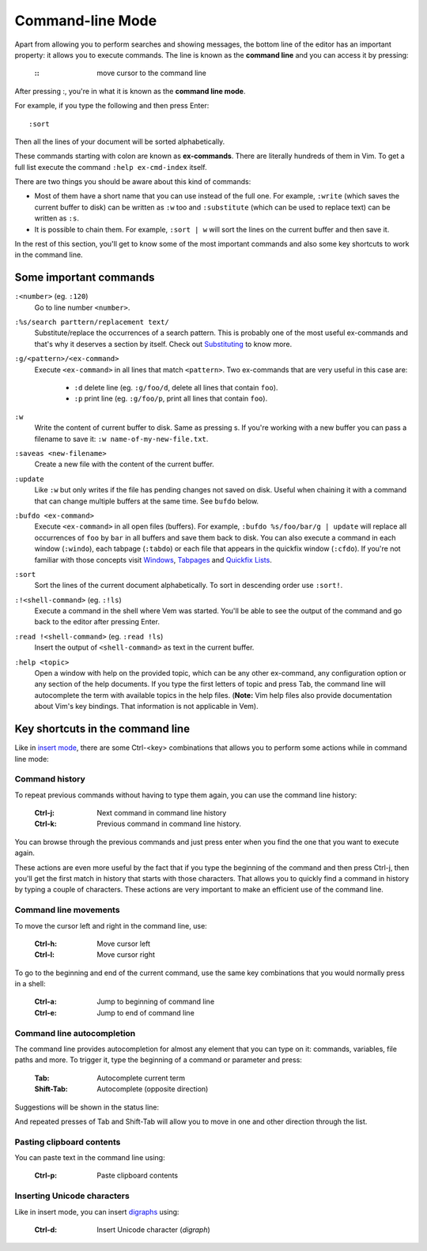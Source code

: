 
.. role:: key
.. default-role:: key

Command-line Mode
=================

Apart from allowing you to perform searches and showing messages, the bottom line
of the editor has an important property: it allows you to execute commands.
The line is known as the **command line** and you can access it by pressing:

    :`\:`: move cursor to the command line

After pressing `:`, you're in what it is known as the **command line mode**.

For example, if you type the following and then press `Enter`::

    :sort

Then all the lines of your document will be sorted alphabetically.

These commands starting with colon are known as **ex-commands**. There are
literally hundreds of them in Vim. To get a full list execute the command
``:help ex-cmd-index`` itself.

There are two things you should be aware about this kind of commands:

* Most of them have a short name that you can use instead of the full one. For
  example, ``:write`` (which saves the current buffer to disk) can be written as
  ``:w`` too and ``:substitute`` (which can be used to replace text) can be
  written as ``:s``.

* It is possible to chain them. For example, ``:sort | w`` will sort the lines
  on the current buffer and then save it.

In the rest of this section, you'll get to know some of the most important
commands and also some key shortcuts to work in the command line.

Some important commands
-----------------------

``:<number>`` (eg. ``:120``)
    Go to line number ``<number>``.

``:%s/search parttern/replacement text/``
    Substitute/replace the occurrences of a search pattern. This is probably
    one of the most useful ex-commands and that's why it deserves a section
    by itself. Check out `Substituting
    </docs/users-guide/substituting.html>`__ to know more.

``:g/<pattern>/<ex-command>``
    Execute ``<ex-command>`` in all lines that match ``<pattern>``. Two
    ex-commands that are very useful in this case are:

        * ``:d`` delete line (eg. ``:g/foo/d``, delete all lines that
          contain ``foo``).

        * ``:p`` print line (eg. ``:g/foo/p``, print all lines that contain
          ``foo``).

``:w``
    Write the content of current buffer to disk. Same as pressing `s`. If you're
    working with a new buffer you can pass a filename to save it: ``:w
    name-of-my-new-file.txt``.

``:saveas <new-filename>``
    Create a new file with the content of the current buffer.

``:update``
    Like ``:w`` but only writes if the file has pending changes not saved on
    disk. Useful when chaining it with a command that can change multiple
    buffers at the same time. See ``bufdo`` below.

``:bufdo <ex-command>``
    Execute ``<ex-command>`` in all open files (buffers). For example, ``:bufdo
    %s/foo/bar/g | update`` will replace all occurrences of ``foo`` by ``bar``
    in all buffers and save them back to disk. You can also execute a command in
    each window (``:windo``), each tabpage (``:tabdo``) or each file that
    appears in the quickfix window (``:cfdo``). If you're not familiar with
    those concepts visit `Windows </docs/users-guide/windows.html>`__, `Tabpages
    </docs/users-guide/tabpages.html>`__ and `Quickfix Lists
    </docs/users-guide/quickfix.html>`__.
    
``:sort``
    Sort the lines of the current document alphabetically. To sort in
    descending order use ``:sort!``.

``:!<shell-command>`` (eg. ``:!ls``)
    Execute a command in the shell where Vem was started. You'll be able to
    see the output of the command and go back to the editor after pressing
    `Enter`.

``:read !<shell-command>`` (eg. ``:read !ls``)
    Insert the output of ``<shell-command>`` as text in the current buffer.

``:help <topic>``
    Open a window with help on the provided topic, which can be any other
    ex-command, any configuration option or any section of the help documents.
    If you type the first letters of topic and press `Tab`, the command line will
    autocomplete the term with available topics in the help files. (**Note:**
    Vim help files also provide documentation about Vim's key bindings. That
    information is not applicable in Vem).

Key shortcuts in the command line
---------------------------------

Like in `insert mode </docs/insert-mode.html>`_, there are some `Ctrl-<key>`
combinations that allows you to perform some actions while in command line mode:

Command history
"""""""""""""""

To repeat previous commands without having to type them again, you can use the
command line history:

    :`Ctrl-j`: Next command in command line history
    :`Ctrl-k`: Previous command in command line history.

You can browse through the previous commands and just press enter when you find
the one that you want to execute again.

These actions are even more useful by the fact that if you type the beginning
of the command and then press `Ctrl-j`, then you'll get the first match in
history that starts with those characters. That allows you to quickly find a
command in history by typing a couple of characters. These actions are very
important to make an efficient use of the command line.

Command line movements
""""""""""""""""""""""

To move the cursor left and right in the command line, use:

    :`Ctrl-h`: Move cursor left
    :`Ctrl-l`: Move cursor right

To go to the beginning and end of the current command, use the same key
combinations that you would normally press in a shell:

    :`Ctrl-a`: Jump to beginning of command line
    :`Ctrl-e`: Jump to end of command line

Command line autocompletion
"""""""""""""""""""""""""""

The command line provides autocompletion for almost any element that you can
type on it: commands, variables, file paths and more. To trigger it, type the
beginning of a command or parameter and press:

    :`Tab`: Autocomplete current term
    :`Shift-Tab`: Autocomplete (opposite direction)

Suggestions will be shown in the status line:

.. image:: /static/img/screenshots/command-line-autocompletion.png
    :class: screenshot
    :target: /static/img/screenshots/command-line-autocompletion.png

And repeated presses of `Tab` and `Shift-Tab` will allow you to move in one and
other direction through the list.

Pasting clipboard contents
""""""""""""""""""""""""""

You can paste text in the command line using:

    :`Ctrl-p`: Paste clipboard contents

Inserting Unicode characters
""""""""""""""""""""""""""""

Like in insert mode, you can insert `digraphs </docs/insert-mode.html>`_ using:

    :`Ctrl-d`: Insert Unicode character (*digraph*)

